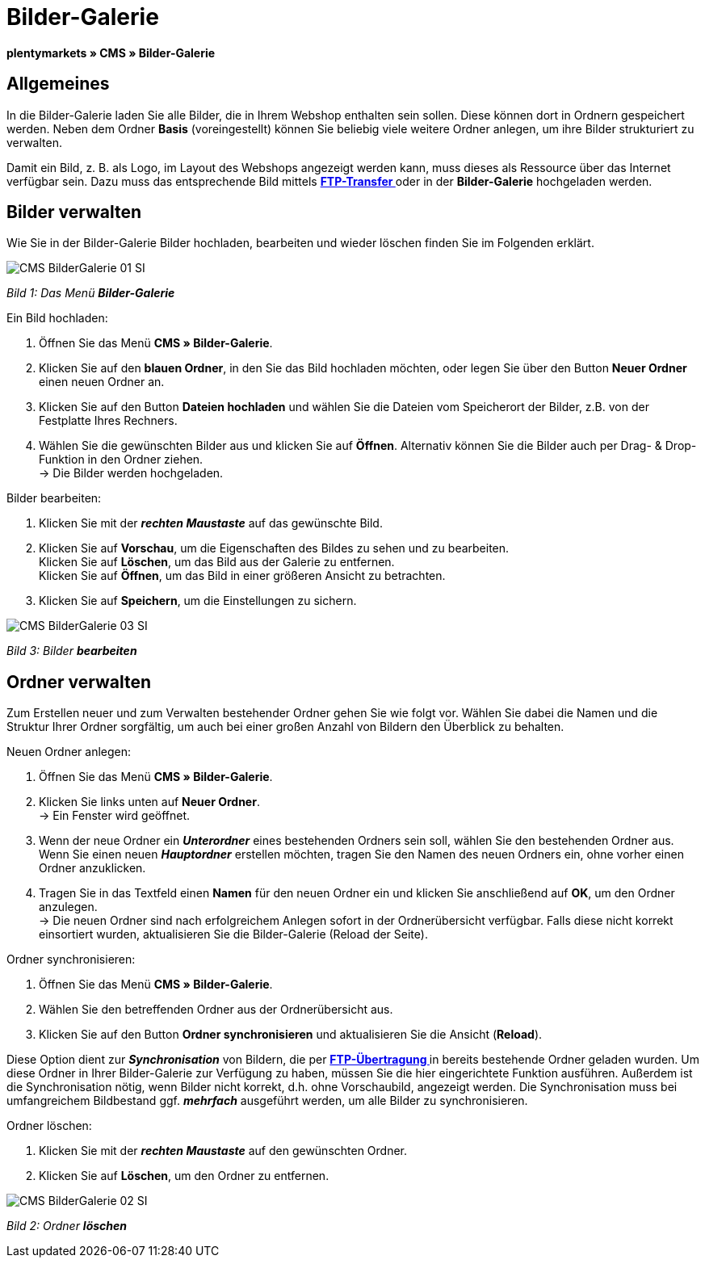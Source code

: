 = Bilder-Galerie
:lang: de
// include::{includedir}/_header.adoc[]
:position: 20

**plentymarkets » CMS » Bilder-Galerie**

== Allgemeines

In die Bilder-Galerie laden Sie alle Bilder, die in Ihrem Webshop enthalten sein sollen. Diese können dort in Ordnern gespeichert werden. Neben dem Ordner **Basis** (voreingestellt) können Sie beliebig viele weitere Ordner anlegen, um ihre Bilder strukturiert zu verwalten.

Damit ein Bild, z. B. als Logo, im Layout des Webshops angezeigt werden kann, muss dieses als Ressource über das Internet verfügbar sein. Dazu muss das entsprechende Bild mittels **<<omni-channel/mandant-shop/globale-einstellungen/ftp-zugang#, FTP-Transfer  >>** oder in der **Bilder-Galerie** hochgeladen werden.

== Bilder verwalten

Wie Sie in der Bilder-Galerie Bilder hochladen, bearbeiten und wieder löschen finden Sie im Folgenden erklärt.

image::omni-channel/online-shop/_cms/assets/CMS-BilderGalerie-01-SI.png[]

__Bild 1: Das Menü **Bilder-Galerie**__

[.instruction]
Ein Bild hochladen:

. Öffnen Sie das Menü **CMS » Bilder-Galerie**.
. Klicken Sie auf den **blauen Ordner**, in den Sie das Bild hochladen möchten, oder legen Sie über den Button **Neuer Ordner** einen neuen Ordner an.
. Klicken Sie auf den Button **Dateien hochladen** und wählen Sie die Dateien vom Speicherort der Bilder, z.B. von der Festplatte Ihres Rechners.
. Wählen Sie die gewünschten Bilder aus und klicken Sie auf **Öffnen**. Alternativ können Sie die Bilder auch per Drag- &amp; Drop-Funktion in den Ordner ziehen. +
→ Die Bilder werden hochgeladen.

[.instruction]
Bilder bearbeiten:

. Klicken Sie mit der __**rechten Maustaste**__ auf das gewünschte Bild.
. Klicken Sie auf **Vorschau**, um die Eigenschaften des Bildes zu sehen und zu bearbeiten. +
Klicken Sie auf **Löschen**, um das Bild aus der Galerie zu entfernen. +
Klicken Sie auf **Öffnen**, um das Bild in einer größeren Ansicht zu betrachten.
. Klicken Sie auf **Speichern**, um die Einstellungen zu sichern.

image::omni-channel/online-shop/_cms/assets/CMS-BilderGalerie-03-SI.png[]

__Bild 3: Bilder **bearbeiten**__

== Ordner verwalten

Zum Erstellen neuer und zum Verwalten bestehender Ordner gehen Sie wie folgt vor. Wählen Sie dabei die Namen und die Struktur Ihrer Ordner sorgfältig, um auch bei einer großen Anzahl von Bildern den Überblick zu behalten.

[.instruction]
Neuen Ordner anlegen:

. Öffnen Sie das Menü **CMS » Bilder-Galerie**.
. Klicken Sie links unten auf **Neuer Ordner**. +
→ Ein Fenster wird geöffnet.
. Wenn der neue Ordner ein __**Unterordner**__ eines bestehenden Ordners sein soll, wählen Sie den bestehenden Ordner aus. Wenn Sie einen neuen __**Hauptordner**__ erstellen möchten, tragen Sie den Namen des neuen Ordners ein, ohne vorher einen Ordner anzuklicken.
. Tragen Sie in das Textfeld einen **Namen** für den neuen Ordner ein und klicken Sie anschließend auf **OK**, um den Ordner anzulegen. +
→ Die neuen Ordner sind nach erfolgreichem Anlegen sofort in der Ordnerübersicht verfügbar. Falls diese nicht korrekt einsortiert wurden, aktualisieren Sie die Bilder-Galerie (Reload der Seite).

[.instruction]
Ordner synchronisieren:

. Öffnen Sie das Menü **CMS » Bilder-Galerie**.
. Wählen Sie den betreffenden Ordner aus der Ordnerübersicht aus.
. Klicken Sie auf den Button **Ordner synchronisieren** und aktualisieren Sie die Ansicht (**Reload**).

Diese Option dient zur __**Synchronisation**__ von Bildern, die per **<<omni-channel/mandant-shop/globale-einstellungen/ftp-zugang#, FTP-Übertragung  >>** in bereits bestehende Ordner geladen wurden. Um diese Ordner in Ihrer Bilder-Galerie zur Verfügung zu haben, müssen Sie die hier eingerichtete Funktion ausführen. Außerdem ist die Synchronisation nötig, wenn Bilder nicht korrekt, d.h. ohne Vorschaubild, angezeigt werden. Die Synchronisation muss bei umfangreichem Bildbestand ggf. __**mehrfach**__ ausgeführt werden, um alle Bilder zu synchronisieren.

[.instruction]
Ordner löschen:

. Klicken Sie mit der __**rechten Maustaste**__ auf den gewünschten Ordner.
. Klicken Sie auf **Löschen**, um den Ordner zu entfernen.

image::omni-channel/online-shop/_cms/assets/CMS-BilderGalerie-02-SI.png[]

__Bild 2: Ordner **löschen**__

